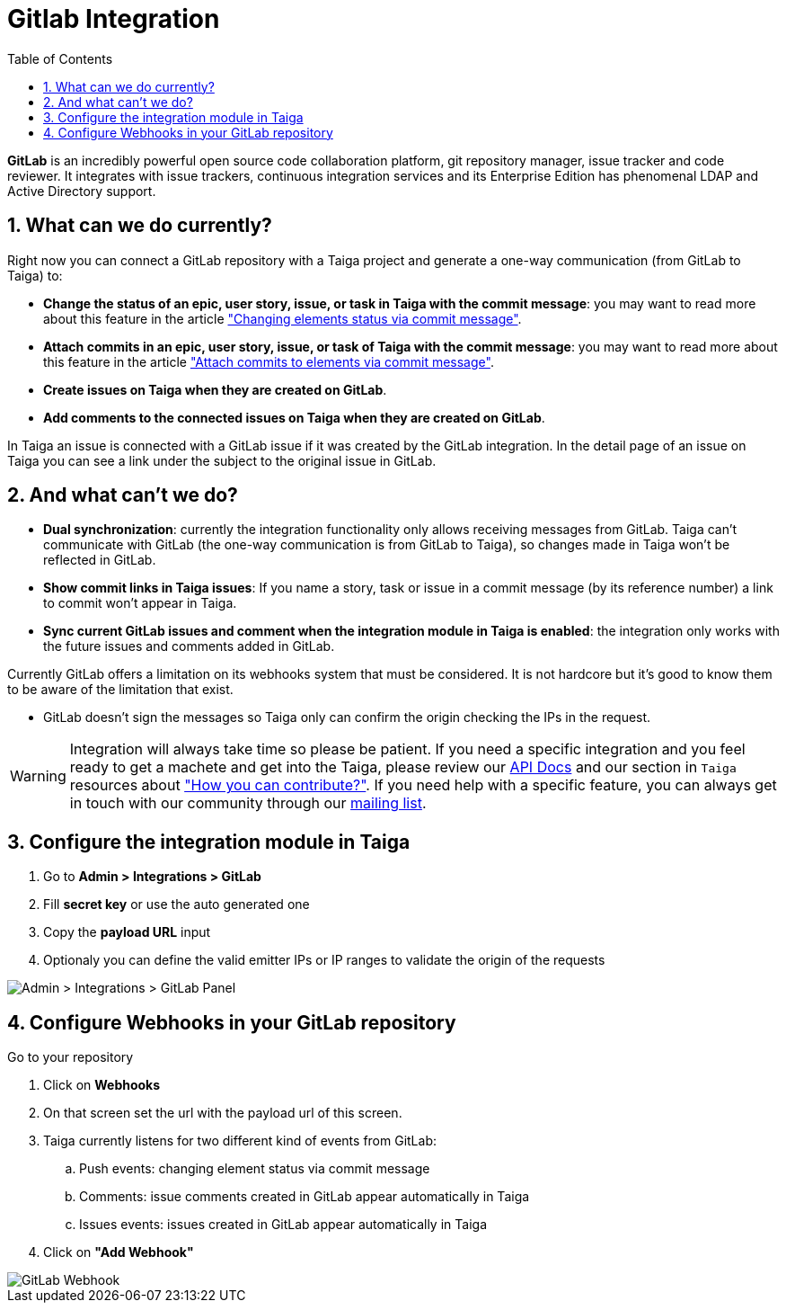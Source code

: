 = Gitlab Integration
:toc: left
:numbered:
:source-highlighter: pygments
:pygments-style: friendly

*GitLab* is an incredibly powerful open source code collaboration platform, git repository manager, issue tracker and code reviewer. It integrates with issue trackers, continuous integration services and its Enterprise Edition has phenomenal LDAP and Active Directory support.


== What can we do currently?

Right now you can connect a GitLab repository with a Taiga project and generate a one-way communication (from GitLab to Taiga) to:

- *Change the status of an epic, user story, issue, or task in Taiga with the commit message*: you may want to read more about this feature in the article link:changing-elements-status-via-commit-message.html["Changing elements status via commit message"].
- *Attach commits in an epic, user story, issue, or task of Taiga with the commit message*: you may want to read more about this feature in the article link:attach-commits-to-elements-via-commit-message.html["Attach commits to elements via commit message"].
- *Create issues on Taiga when they are created on GitLab*.
- *Add comments to the connected issues on Taiga when they are created on GitLab*.

In Taiga an issue is connected with a GitLab issue if it was created by the GitLab integration. In the detail page of an issue on Taiga you can see a link under the subject to the original issue in GitLab.


== And what can't we do?

- *Dual synchronization*: currently the integration functionality only allows receiving messages from GitLab. Taiga can't communicate with GitLab (the one-way communication is from GitLab to Taiga), so changes made in Taiga won't be reflected in GitLab.
- *Show commit links in Taiga issues*: If you name a story, task or issue in a commit message (by its reference number) a link to commit won't appear in Taiga.
- *Sync current GitLab issues and comment when the integration module in Taiga is enabled*: the integration only works with the future issues and comments added in GitLab.

Currently GitLab offers a limitation on its webhooks system that must be considered. It is not hardcore but it's good to know them to be aware of the limitation that exist.

- GitLab doesn't sign the messages so Taiga only can confirm the origin checking the IPs in the request.

[WARNING]
====
Integration will always take time so please be patient. If you need a specific integration and you feel ready to get a machete and get into the Taiga, please review our link:http://docs.taiga.io/api.html[API Docs] and our section in `Taiga` resources about link:https://community.taiga.io/t/how-can-i-contribute/159["How you can contribute?"].
If you need help with a specific feature, you can always get in touch with our community through our link:https://groups.google.com/forum/#!forum/taigaio[mailing list].
====

== Configure the integration module in Taiga

. Go to *Admin > Integrations > GitLab*
. Fill *secret key* or use the auto generated one
. Copy the *payload URL* input
. Optionaly you can define the valid emitter IPs or IP ranges to validate the origin of the requests

image::imgs/gitlab_in_taiga.png[Admin > Integrations > GitLab Panel]


== Configure Webhooks in your GitLab repository

Go to your repository

. Click on *Webhooks*
. On that screen set the url with the payload url of this screen.
. Taiga currently listens for two different kind of events from GitLab:
.. Push events: changing element status via commit message
.. Comments: issue comments created in GitLab appear automatically in Taiga
.. Issues events: issues created in GitLab appear automatically in Taiga
.  Click on *"Add Webhook"*

image::imgs/gitlab_webhook.png[GitLab Webhook]
